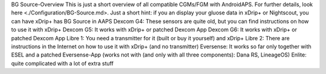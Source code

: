 BG Source-Overview
This is just a short overview of all compatible CGMs/FGM with AndroidAPS. For further details, look here <./Configuration/BG-Source.md>. Just a short hint: if you an display your gluose data in xDrip+ or Nightscout, you can have xDrip+ has BG Source in AAPS
Dexcom G4: These sensors are quite old, but you can find instructions on how to use it with xDrip+
Dexcom G5: It works with xDrip+ or patched Dexcom App
Dexcom G6: It works with xDrip+ or patched Dexcom App
Libre 1: You need a transmitter for it (built or buy it yourself) and xDrip+
Libre 2: There are instructions in the Internet on how to use it with xDrip+ (and no transmitter)
Eversense: It works so far only together with ESEL and a patched Eversense-App (works not with (and only with all three components): Dana RS, LineageOS)
Enlite: quite complicated with a lot of extra stuff
